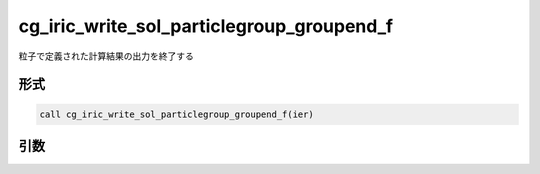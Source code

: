 cg_iric_write_sol_particlegroup_groupend_f
==========================================

粒子で定義された計算結果の出力を終了する

形式
----
.. code-block:: fortran

   call cg_iric_write_sol_particlegroup_groupend_f(ier)

引数
----

.. csv-table:: cg_iric_write_sol_particlegroup_groupend_f の引数
  :file: cg_iric_write_sol_particlegroup_groupend_f_args.csv
  :header-rows: 1
